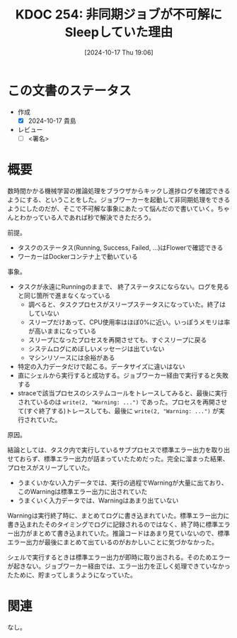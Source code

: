 :properties:
:ID: 20241017T190613
:end:
#+title:      KDOC 254: 非同期ジョブが不可解にSleepしていた理由
#+date:       [2024-10-17 Thu 19:06]
#+filetags:   :draft:code:
#+identifier: 20241017T190613

# (denote-rename-file-using-front-matter (buffer-file-name) 0)
# (save-excursion (while (re-search-backward ":draft" nil t) (replace-match "")))
# (flush-lines "^\\#\s.+?")

# ====ポリシー。
# 1ファイル1アイデア。
# 1ファイルで内容を完結させる。
# 常にほかのエントリとリンクする。
# 自分の言葉を使う。
# 参考文献を残しておく。
# 文献メモの場合は、感想と混ぜないこと。1つのアイデアに反する
# ツェッテルカステンの議論に寄与するか
# 頭のなかやツェッテルカステンにある問いとどのようにかかわっているか
# エントリ間の接続を発見したら、接続エントリを追加する。カード間にあるリンクの関係を説明するカード。
# アイデアがまとまったらアウトラインエントリを作成する。リンクをまとめたエントリ。
# エントリを削除しない。古いカードのどこが悪いかを説明する新しいカードへのリンクを追加する。
# 恐れずにカードを追加する。無意味の可能性があっても追加しておくことが重要。

# ====永久保存メモのルール。
# 自分の言葉で書く。
# 後から読み返して理解できる。
# 他のメモと関連付ける。
# ひとつのメモにひとつのことだけを書く。
# メモの内容は1枚で完結させる。
# 論文の中に組み込み、公表できるレベルである。

# ====価値があるか。
# その情報がどういった文脈で使えるか。
# どの程度重要な情報か。
# そのページのどこが本当に必要な部分なのか。

* この文書のステータス
- 作成
  - [X] 2024-10-17 貴島
- レビュー
  - [ ] <署名>
# (progn (kill-line -1) (insert (format "  - [X] %s 貴島" (format-time-string "%Y-%m-%d"))))

# 関連をつけた。
# タイトルがフォーマット通りにつけられている。
# 内容をブラウザに表示して読んだ(作成とレビューのチェックは同時にしない)。
# 文脈なく読めるのを確認した。
# おばあちゃんに説明できる。
# いらない見出しを削除した。
# タグを適切にした。
# すべてのコメントを削除した。
* 概要
# 本文(タイトルをつける)。

数時間かかる機械学習の推論処理をブラウザからキックし進捗ログを確認できるようにする、ということをした。ジョブワーカーを起動して非同期処理をできるようにしたのだが、そこで不可解な事象にあたって悩んだので書いていく。ちゃんとわかっている人であれば秒で解決できただろう。

前提。

- タスクのステータス(Running, Success, Failed, ...)はFlowerで確認できる
- ワーカーはDockerコンテナ上で動いている

事象。

- タスクが永遠にRunningのままで、 終了ステータスにならない。ログを見ると同じ箇所で進まなくなっている
  - 調べると、タスクプロセスがスリープステータスになっていた。終了はしていない
  - スリープだけあって、CPU使用率はほぼ0%に近い。いっぽうメモリは率が高いままになっている
  - スリープになったプロセスを再開させても、すぐスリープに戻る
  - システムログにめぼしいメッセージは出ていない
  - マシンリソースには余裕がある
- 特定の入力データだけで起こる。データサイズに違いはない
- 直にシェルから実行すると成功する。ジョブワーカー経由で実行すると失敗する
- straceで該当プロセスのシステムコールをトレースしてみると、最後に実行されているのは ~write(2, "Warning: ...")~ であった。プロセスを再開させて(すぐ終了する)トレースしても、最後に ~write(2, "Warning: ...")~ が実行されていた。

原因。

結論としては、タスク内で実行しているサブプロセスで標準エラー出力を取り出せておらず、標準エラー出力が詰まっていたためだった。完全に溜まった結果、プロセスがスリープしていた。

- うまくいかない入力データでは、実行の過程でWarningが大量に出ており、このWarningは標準エラー出力に出されていた
- うまくいく入力データでは、Warningはあまり出ていない

Warningは実行終了時に、まとめてログに書き込まれていた。標準エラー出力に書き込まれたそのタイミングでログに記録されるのではなく、終了時に標準エラー出力がまとめて書き込まれていた。推論コードはあまり見ていないので、標準エラー出力が最後にまとめて出ているのがおかしいことに気づかなかった。

シェルで実行するときは標準エラー出力が即時に取り出される。そのためエラーが起きない。ジョブワーカー経由では、エラー出力を正しく処理できていなかったために、貯まってしまうようになっていた。

* 関連
なし。
# 関連するエントリ。なぜ関連させたか理由を書く。意味のあるつながりを意識的につくる。
# この事実は自分のこのアイデアとどう整合するか。
# この現象はあの理論でどう説明できるか。
# ふたつのアイデアは互いに矛盾するか、互いを補っているか。
# いま聞いた内容は以前に聞いたことがなかったか。
# メモ y についてメモ x はどういう意味か。
